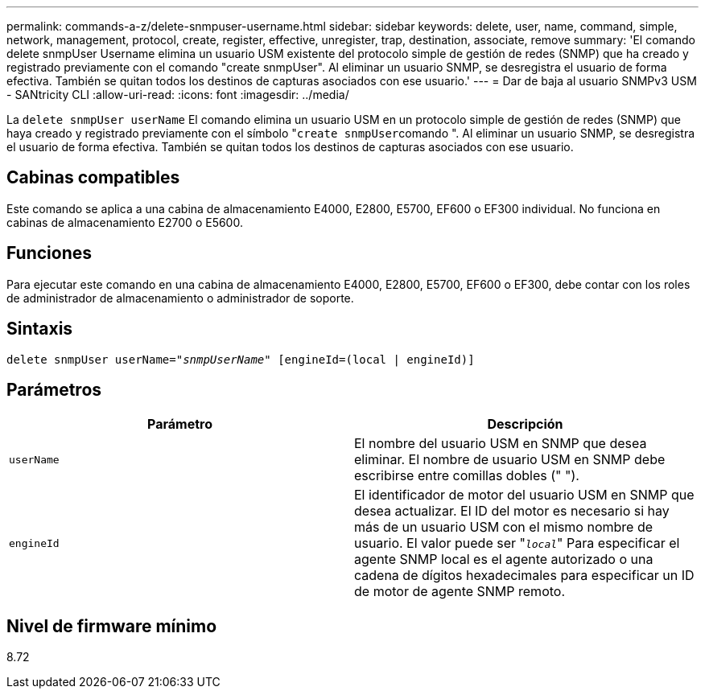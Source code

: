 ---
permalink: commands-a-z/delete-snmpuser-username.html 
sidebar: sidebar 
keywords: delete, user, name, command, simple, network, management, protocol, create, register, effective, unregister, trap, destination, associate, remove 
summary: 'El comando delete snmpUser Username elimina un usuario USM existente del protocolo simple de gestión de redes (SNMP) que ha creado y registrado previamente con el comando "create snmpUser". Al eliminar un usuario SNMP, se desregistra el usuario de forma efectiva. También se quitan todos los destinos de capturas asociados con ese usuario.' 
---
= Dar de baja al usuario SNMPv3 USM - SANtricity CLI
:allow-uri-read: 
:icons: font
:imagesdir: ../media/


[role="lead"]
La `delete snmpUser userName` El comando elimina un usuario USM en un protocolo simple de gestión de redes (SNMP) que haya creado y registrado previamente con el símbolo "[.code]``create snmpUser``comando ". Al eliminar un usuario SNMP, se desregistra el usuario de forma efectiva. También se quitan todos los destinos de capturas asociados con ese usuario.



== Cabinas compatibles

Este comando se aplica a una cabina de almacenamiento E4000, E2800, E5700, EF600 o EF300 individual. No funciona en cabinas de almacenamiento E2700 o E5600.



== Funciones

Para ejecutar este comando en una cabina de almacenamiento E4000, E2800, E5700, EF600 o EF300, debe contar con los roles de administrador de almacenamiento o administrador de soporte.



== Sintaxis

[source, cli, subs="+macros"]
----
pass:quotes[delete snmpUser userName="_snmpUserName_" [engineId=(local | engineId)]]
----


== Parámetros

[cols="2*"]
|===
| Parámetro | Descripción 


 a| 
`userName`
 a| 
El nombre del usuario USM en SNMP que desea eliminar. El nombre de usuario USM en SNMP debe escribirse entre comillas dobles (" ").



 a| 
`engineId`
 a| 
El identificador de motor del usuario USM en SNMP que desea actualizar. El ID del motor es necesario si hay más de un usuario USM con el mismo nombre de usuario. El valor puede ser "[.code]``_local_``" Para especificar el agente SNMP local es el agente autorizado o una cadena de dígitos hexadecimales para especificar un ID de motor de agente SNMP remoto.

|===


== Nivel de firmware mínimo

8.72
